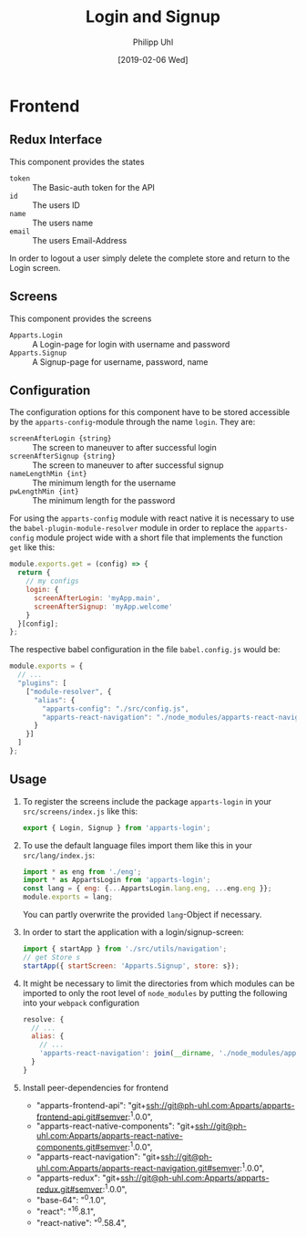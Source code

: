 #+TITLE: Login and Signup
#+DATE: [2019-02-06 Wed]
#+AUTHOR: Philipp Uhl

* Frontend

** Redux Interface

This component provides the states
- ~token~ :: The Basic-auth token for the API
- ~id~ :: The users ID
- ~name~ :: The users name
- ~email~ :: The users Email-Address

In order to logout a user simply delete the complete store and return
to the Login screen.

** Screens

This component provides the screens
- ~Apparts.Login~ :: A Login-page for login with username and password
- ~Apparts.Signup~ :: A Signup-page for username, password, name

** Configuration

The configuration options for this component have to be stored
accessible by the =apparts-config=-module through the name =login=.
They are:
- ~screenAfterLogin {string}~ :: The screen to maneuver to after
     successful login
- ~screenAfterSignup {string}~ :: The screen to maneuver to after
     successful signup
- ~nameLengthMin {int}~ :: The minimum length for the username
- ~pwLengthMin {int}~ :: The minimum length for the password

For using the =apparts-config= module with react native it is
necessary to use the =babel-plugin-module-resolver= module in order to
replace the =apparts-config= module project wide with a short file
that implements the function ~get~ like this:

#+BEGIN_SRC js
module.exports.get = (config) => {
  return {
    // my configs
    login: {
      screenAfterLogin: 'myApp.main',
      screenAfterSignup: 'myApp.welcome'
    }
  }[config];
};
#+END_SRC

The respective babel configuration in the file =babel.config.js= would
be:

#+BEGIN_SRC js
module.exports = {
  // ...
  "plugins": [
    ["module-resolver", {
      "alias": {
        "apparts-config": "./src/config.js",
        "apparts-react-navigation": "./node_modules/apparts-react-navigation"
      }
    }]
  ]
};
#+END_SRC

** Usage

1. To register the screens include the package =apparts-login= in your
   =src/screens/index.js= like this:

   #+BEGIN_SRC js
   export { Login, Signup } from 'apparts-login';
   #+END_SRC

2. To use the default language files import them like this in your
   =src/lang/index.js=:

   #+BEGIN_SRC js
   import * as eng from './eng';
   import * as AppartsLogin from 'apparts-login';
   const lang = { eng: {...AppartsLogin.lang.eng, ...eng.eng }};
   module.exports = lang;
   #+END_SRC

   You can partly overwrite the provided ~lang~-Object if necessary.

3. In order to start the application with a login/signup-screen:

   #+BEGIN_SRC js
   import { startApp } from './src/utils/navigation';
   // get Store s
   startApp({ startScreen: 'Apparts.Signup', store: s});
   #+END_SRC

4. It might be necessary to limit the directories from which modules
   can be imported to only the root level of =node_modules= by putting
   the following into your =webpack= configuration

   #+BEGIN_SRC js
     resolve: {
       // ...
       alias: {
         // ...
         'apparts-react-navigation': join(__dirname, './node_modules/apparts-react-navigation')
       }
     }
   #+END_SRC

5. Install peer-dependencies for frontend

   - "apparts-frontend-api": "git+ssh://git@ph-uhl.com:Apparts/apparts-frontend-api.git#semver:^1.0.0",
   - "apparts-react-native-components": "git+ssh://git@ph-uhl.com:Apparts/apparts-react-native-components.git#semver:^1.0.0",
   - "apparts-react-navigation": "git+ssh://git@ph-uhl.com:Apparts/apparts-react-navigation.git#semver:^1.0.0",
   - "apparts-redux": "git+ssh://git@ph-uhl.com:Apparts/apparts-redux.git#semver:^1.0.0",
   - "base-64": "^0.1.0",
   - "react": "^16.8.1",
   - "react-native": "^0.58.4",

